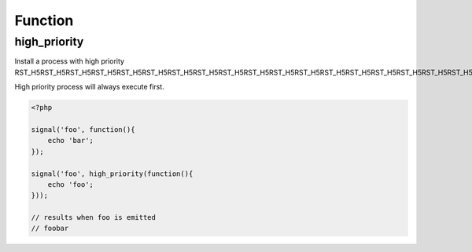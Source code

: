 .. high_priority.php generated using docpx on 02/21/13 08:52pm


Function
********

high_priority
=============

.. function:: high_priority()


    Registers the given process to have a high priority.
    
    Processes registered with a high priority will be executed before those with 
    a low or default priority.
    
    This allows for controlling the order of processes rather than using FIFO.
    
    A high priority process is useful when multiple processes will execute and it 
    must always be one of the very first to run.
    
    This registers the priority as *0*.
    
    .. note::
    
       This is not an interruption.
       
       Installed interruptions will still be executed before a high priority 
       process.

    :param callable|process: PHP Callable or \XPSPL\Process.

    :rtype: object Process


Install a process with high priority
RST_H5RST_H5RST_H5RST_H5RST_H5RST_H5RST_H5RST_H5RST_H5RST_H5RST_H5RST_H5RST_H5RST_H5RST_H5RST_H5RST_H5RST_H5RST_H5RST_H5RST_H5RST_H5RST_H5RST_H5RST_H5RST_H5RST_H5RST_H5RST_H5RST_H5RST_H5RST_H5RST_H5RST_H5RST_H5RST_H5

High priority process will always execute first.

.. code-block:: php

   <?php
   
   signal('foo', function(){
       echo 'bar';
   });
   
   signal('foo', high_priority(function(){
       echo 'foo';
   }));

   // results when foo is emitted
   // foobar



